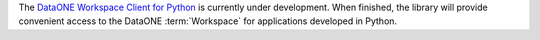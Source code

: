 The `DataONE Workspace Client for Python`_ is currently under development. When
finished, the library will provide convenient access to the DataONE
:term:`Workspace` for applications developed in Python.

.. _`DataONE Workspace Client for Python`: http://pythonhosted.org/dataone.workspace_client


